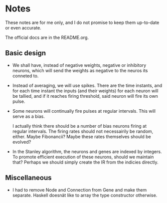 * Notes
  These notes are for me only, and I do not promise to
  keep them up-to-date or even accurate.
  
  The official docs are in the README.org.

** Basic design
   + We shall have, instead of negative weights,
     negative or inhibitory neurons, which will send
     the weights as negative to the neuros its conneted
     to.
   + Instead of averaging, we will use spikes. There
     are the time instants, and for each time instant
     the inputs (and their weights) for each neuron
     will be tallied, and if it reaches firing
     threshold, said neuron will fire its own pulse.
   + Some neurons will continually fire pulses at
     regular intervals. This will serve as a bias.

     I actually think there should be a number of bias neurons
     firing at regular intervals. The firing rates should not
     necessairily be random, either. Maybe Fibonancii? Maybe
     these rates themselves should be evolved?
   + In the Stanley algorithm, the neurons and genes are indexed
     by integers. To promote efficient execution of these neurons,
     should we maintain that? Perhaps we should simply create the 
     IR from the indicies directly.

** Miscellaneous
   + I had to remove Node and Connection from Gene
     and make them separate. Haskell doesnät like to
     array the type constructor otherwise.

